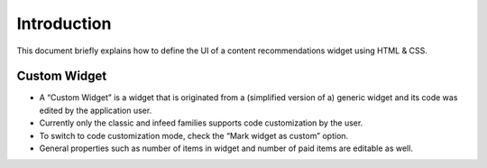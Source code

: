 ############
Introduction
############

This document briefly explains how to define the UI of a content recommendations widget using HTML & CSS.

Custom Widget
^^^^^^^^^^^^^
* A “Custom Widget” is a widget that is originated from a (simplified version of a) generic widget and its code was edited by the application user.
* Currently only the classic and infeed families supports code customization by the user.
* To switch to code customization mode, check the “Mark widget as custom” option.
* General properties such as number of items in widget and number of paid items are editable as well.

.. image:: ../assets/customWidget.png
